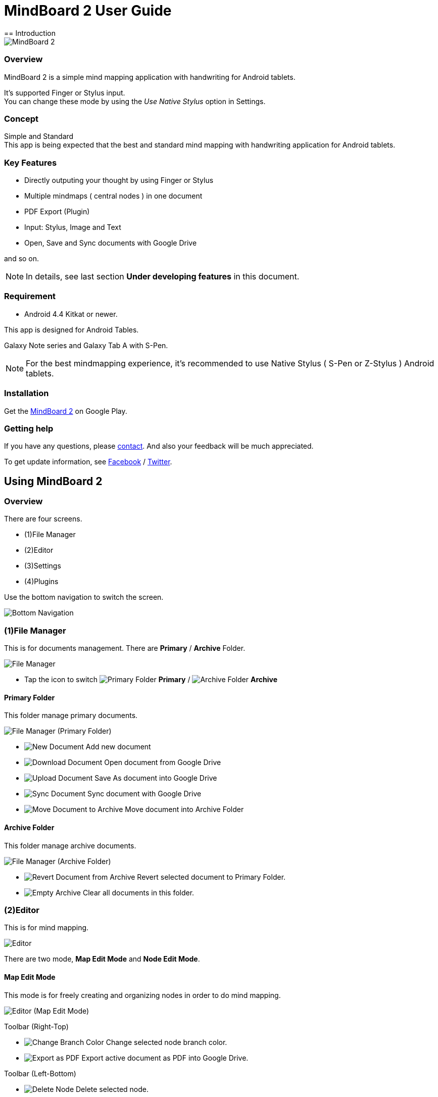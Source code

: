 
= MindBoard 2 User Guide
== Introduction

image::screenshots/an-example-map.png[MindBoard 2]

=== Overview

MindBoard 2 is a simple mind mapping application with handwriting for Android tablets.

It's supported Finger or Stylus input. + 
You can change these mode by using the __Use Native Stylus__ option in Settings.

=== Concept

Simple and Standard +
This app is being expected that the best and standard mind mapping with handwriting application for Android tablets.


=== Key Features

* Directly outputing your thought by using Finger or Stylus
* Multiple mindmaps ( central nodes ) in one document
* PDF Export (Plugin)
* Input: Stylus, Image and Text
* Open, Save and Sync documents with Google Drive

and so on.

[NOTE]
In details, see last section *Under developing features* in this document.


=== Requirement

* Android 4.4 Kitkat or newer.

This app is designed for Android Tables.

Galaxy Note series and Galaxy Tab A with S-Pen.

[NOTE]
For the best mindmapping experience, it's recommended to use Native Stylus ( S-Pen or Z-Stylus ) Android tablets.


=== Installation

Get the https://play.google.com/store/apps/details?id=com.mindboardapps.app.mb2.client[MindBoard 2] on Google Play.


=== Getting help

If you have any questions, please http://www.mindboardapps.com/contact.html[contact].
And also your feedback will be much appreciated.

To get update information, see 
https://www.facebook.com/mindboardapps[Facebook] / https://twitter.com/mindboard/[Twitter].


== Using MindBoard 2

=== Overview

There are four screens.

- (1)File Manager
- (2)Editor
- (3)Settings
- (4)Plugins

Use the bottom navigation to switch the screen. 

image::screenshots/bottom-navigation-overview.png[Bottom Navigation]


=== (1)File Manager

This is for documents management.
There are *Primary* / *Archive* Folder.

image::screenshots/file-manager-overview.png[File Manager]

* Tap the icon to switch image:icons/primary-folder.png[Primary Folder] *Primary* / image:icons/archive-folder.png[Archive Folder] *Archive*


==== Primary Folder

This folder manage primary documents.

image::screenshots/file-manager-primary.png[File Manager (Primary Folder)]

* image:icons/new-page.png[New Document] Add new document
* image:icons/download-page.png[Download Document] Open document from Google Drive
* image:icons/upload-page.png[Upload Document] Save As document into Google Drive
* image:icons/sync-page.png[Sync Document] Sync document with Google Drive
* image:icons/move-to-archive.png[Move Document to Archive] Move document into Archive Folder


==== Archive Folder

This folder manage archive documents.

image::screenshots/file-manager-archive.png[File Manager (Archive Folder)]

* image:icons/revert-from-archive.png[Revert Document from Archive] Revert selected document to Primary Folder.
* image:icons/empty-trash.png[Empty Archive] Clear all documents in this folder.


=== (2)Editor

This is for mind mapping.

image::screenshots/editor-overview.png[Editor]

There are two mode, *Map Edit Mode* and *Node Edit Mode*.


==== Map Edit Mode

This mode is for freely creating and organizing nodes in order to do mind mapping.

image::screenshots/editor-map-edit-mode.png[Editor (Map Edit Mode)]


Toolbar (Right-Top)

* image:icons/change-branch-color.png[Change Branch Color] Change selected node branch color.
* image:icons/export-as-pdf.png[Export as PDF] Export active document as PDF into Google Drive.

Toolbar (Left-Bottom)

* image:icons/delete-node.png[Delete Node] Delete selected node.

Toolbar (Right-Bottom)

* image:icons/undo.png[Undo] Undo
* image:icons/redo.png[Redo] Redo



===== Entering Node Edit Mode

1. Double tap a node.


===== Creating Child Node

Use *a child node create handle* on the node.

image::screenshots/main-activity-how-to-create-sub-node.png[Creating Child Node]

1. Tap the node and changing node status to selected one -> *A child node create handle* appear in left or right side on the node. 
1. Drag *the child node create handle*.
1. Stop dragging proper location.
1. New child node is generated.


===== Cutting Branch between Parent and Child Node

image::screenshots/main-activity-how-to-change-node.png[Cut Branch Handle]

1. Select the parent node and *a cut branch handle* appear on the middle of the branch.
1. Drag *the cut branch handle* to cut the branch. -> It is changed the cut child node into central type node.  

[NOTE]
Dragging a child node create handle and drop it into that central node, it's possible to change the node to child type node again.


===== Moving Node

1. Drag a node.


===== Resizing Node

1. Select a node.
1. Drag a *right-bottom resize handle* of the node selection border.


===== Collapsing or Expanding Node

1. Select a node.
1. Tap a *Collapse [-]* / *Expand [+]* button in the bottom of the node.


===== Delete Node

1. Select a node
1. Tap the image:icons/delete-node.png[Delete Node] *Delete Button* on the toolbar (Left-Bottom).

image::screenshots/main-activity-remove-node-icon.png[Delete Node Button]


==== Node Edit Mode

This mode is for drawing your thought on a node.

image::screenshots/editor-node-edit-mode.png[Editor (Node Edit Mode)]



Toolbar ( Right-Top )

* image:icons/choose-pen-color.png[Choose Pen Color] Set stroke color / Change the strokes color of the selected group.
* image:icons/choose-text-color.png[Choose Text Color] Change the selected text color.

Toolbar ( Left-Bottom )

* image:icons/ungroup.png[Ungroup] Ungroup the selected group.
* image:icons/insert-image.png[Insert Image] Insert an image from Google Drive.
* image:icons/input-text.png[Input Text] Input a text.

Toolbar ( Right-Bottom )

* image:icons/undo.png[Undo] Undo
* image:icons/redo.png[Redo] Redo


Right-Top corner

* image:icons/close-node-edit-mode.png[Back To Map Edit Mode] Back to the *Map Edit Mode*

[NOTE]
Under using native style, it’s also possible to use double tap guesture with a finger.


===== Tool Switcher

image::screenshots/main-activity-node-edit-mode-tool-sw-non-spen.png[Tool Switcher"]

There are four tools, Pen / Eraser / Selection / Zoom. +
In order to switch a tool, tap the tool.

[NOTE]
Changing Pen Thickness does not support now.
Mulitple pen thickness plugin feature is planned.


===== Tool Switcher ( in the case of Native Stylus Mode )

image::screenshots/main-activity-node-edit-mode-tool-sw.png[Tool Switcher]

There are three tools, Pen / Eraser / Selection. +
In order to switch a tool, tap the tool.

[NOTE]
Changing Pen Thickness does not support now.
Mulitple pen thickness plugin feature is planned.


===== Making Strokes Group

It's possible to make multiple strokes group.

1. Select image:icons/selection-mode.png[Selection Tool] the Seletion Tool on the toolswitcher.
1. Enclosing strokes by using finger or stylus.


It's possible to manipulate for the group below.

* Change the color of strokes
* Resize the group
* Ungroup
* Delete the group


=== (3)Settings

This is for settings.

image::screenshots/settings.png[Settings]

* *Use Native Stylus* : Use native stylus or not +
Please check this option when your android tablet has support for Native Stylus like S-Pen, Z-Stylus.


=== (4)Plugins

This is for Plugins.

image::screenshots/plugins.png[Plugins]

[NOTE]
There is only one plugin *PDF Export* now.


==== How to buy

Tap *BUY* Button, entering purchase the plugin process.

image::screenshots/purchasing-pdf-export-plugin.png[Purchasing PDF Export Plugin]

[NOTE]
When you got the PDF Export Plugin, it's changed *PDF Export Button* enabled in the Editor Screen.


== Under Developing Features

These below features that are planned for future updates.

* Map Link
* Previous MindBoard Data Import Plugin
* Color Theme Plugin
* Pen thickness Control Plugin

